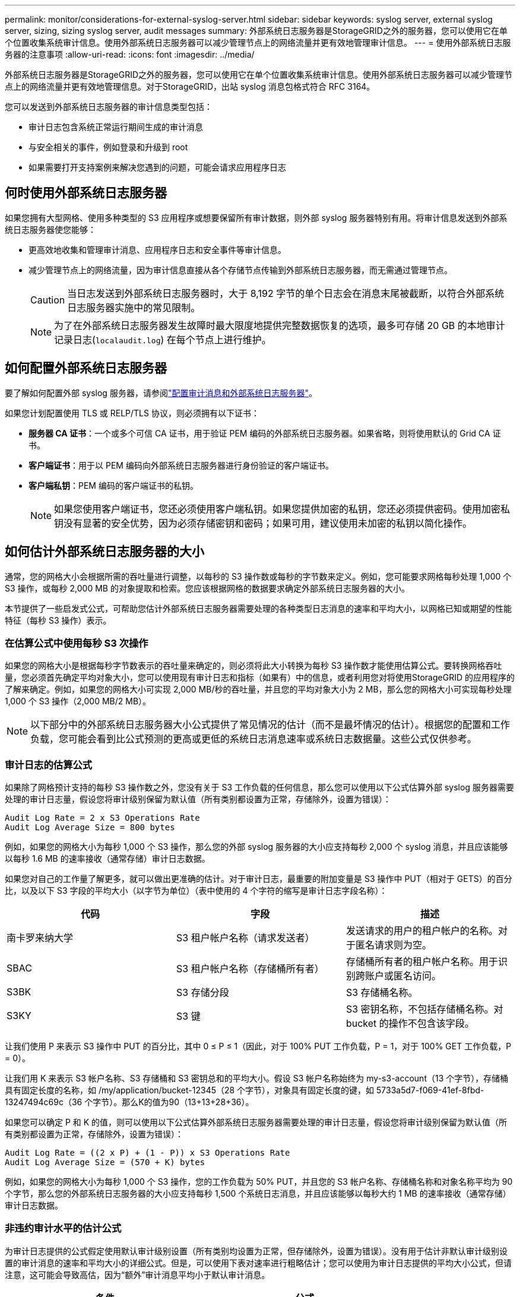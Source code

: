 ---
permalink: monitor/considerations-for-external-syslog-server.html 
sidebar: sidebar 
keywords: syslog server, external syslog server, sizing, sizing syslog server, audit messages 
summary: 外部系统日志服务器是StorageGRID之外的服务器，您可以使用它在单个位置收集系统审计信息。使用外部系统日志服务器可以减少管理节点上的网络流量并更有效地管理审计信息。 
---
= 使用外部系统日志服务器的注意事项
:allow-uri-read: 
:icons: font
:imagesdir: ../media/


[role="lead"]
外部系统日志服务器是StorageGRID之外的服务器，您可以使用它在单个位置收集系统审计信息。使用外部系统日志服务器可以减少管理节点上的网络流量并更有效地管理信息。对于StorageGRID，出站 syslog 消息包格式符合 RFC 3164。

您可以发送到外部系统日志服务器的审计信息类型包括：

* 审计日志包含系统正常运行期间生成的审计消息
* 与安全相关的事件，例如登录和升级到 root
* 如果需要打开支持案例来解决您遇到的问题，可能会请求应用程序日志




== 何时使用外部系统日志服务器

如果您拥有大型网格、使用多种类型的 S3 应用程序或想要保留所有审计数据，则外部 syslog 服务器特别有用。将审计信息发送到外部系统日志服务器使您能够：

* 更高效地收集和管理审计消息、应用程序日志和安全事件等审计信息。
* 减少管理节点上的网络流量，因为审计信息直接从各个存储节点传输到外部系统日志服务器，而无需通过管理节点。
+

CAUTION: 当日志发送到外部系统日志服务器时，大于 8,192 字节的单个日志会在消息末尾被截断，以符合外部系统日志服务器实施中的常见限制。

+

NOTE: 为了在外部系统日志服务器发生故障时最大限度地提供完整数据恢复的选项，最多可存储 20 GB 的本地审计记录日志(`localaudit.log`) 在每个节点上进行维护。





== 如何配置外部系统日志服务器

要了解如何配置外部 syslog 服务器，请参阅link:../monitor/configure-audit-messages.html["配置审计消息和外部系统日志服务器"]。

如果您计划配置使用 TLS 或 RELP/TLS 协议，则必须拥有以下证书：

* *服务器 CA 证书*：一个或多个可信 CA 证书，用于验证 PEM 编码的外部系统日志服务器。如果省略，则将使用默认的 Grid CA 证书。
* *客户端证书*：用于以 PEM 编码向外部系统日志服务器进行身份验证的客户端证书。
* *客户端私钥*：PEM 编码的客户端证书的私钥。
+

NOTE: 如果您使用客户端证书，您还必须使用客户端私钥。如果您提供加密的私钥，您还必须提供密码。使用加密私钥没有显著的安全优势，因为必须存储密钥和密码；如果可用，建议使用未加密的私钥以简化操作。





== 如何估计外部系统日志服务器的大小

通常，您的网格大小会根据所需的吞吐量进行调整，以每秒的 S3 操作数或每秒的字节数来定义。例如，您可能要求网格每秒处理 1,000 个 S3 操作，或每秒 2,000 MB 的对象提取和检索。您应该根据网格的数据要求确定外部系统日志服务器的大小。

本节提供了一些启发式公式，可帮助您估计外部系统日志服务器需要处理的各种类型日志消息的速率和平均大小，以网格已知或期望的性能特征（每秒 S3 操作）表示。



=== 在估算公式中使用每秒 S3 次操作

如果您的网格大小是根据每秒字节数表示的吞吐量来确定的，则必须将此大小转换为每秒 S3 操作数才能使用估算公式。要转换网格吞吐量，您必须首先确定平均对象大小，您可以使用现有审计日志和指标（如果有）中的信息，或者利用您对将使用StorageGRID 的应用程序的了解来确定。例如，如果您的网格大小可实现 2,000 MB/秒的吞吐量，并且您的平均对象大小为 2 MB，那么您的网格大小可实现每秒处理 1,000 个 S3 操作（2,000 MB/2 MB）。


NOTE: 以下部分中的外部系统日志服务器大小公式提供了常见情况的估计（而不是最坏情况的估计）。根据您的配置和工作负载，您可能会看到比公式预测的更高或更低的系统日志消息速率或系统日志数据量。这些公式仅供参考。



=== 审计日志的估算公式

如果除了网格预计支持的每秒 S3 操作数之外，您没有关于 S3 工作负载的任何信息，那么您可以使用以下公式估算外部 syslog 服务器需要处理的审计日志量，假设您将审计级别保留为默认值（所有类别都设置为正常，存储除外，设置为错误）：

[listing]
----
Audit Log Rate = 2 x S3 Operations Rate
Audit Log Average Size = 800 bytes
----
例如，如果您的网格大小为每秒 1,000 个 S3 操作，那么您的外部 syslog 服务器的大小应支持每秒 2,000 个 syslog 消息，并且应该能够以每秒 1.6 MB 的速率接收（通常存储）审计日志数据。

如果您对自己的工作量了解更多，就可以做出更准确的估计。对于审计日志，最重要的附加变量是 S3 操作中 PUT（相对于 GETS）的百分比，以及以下 S3 字段的平均大小（以字节为单位）（表中使用的 4 个字符的缩写是审计日志字段名称）：

[cols="1a,1a,1a"]
|===
| 代码 | 字段 | 描述 


 a| 
南卡罗来纳大学
 a| 
S3 租户帐户名称（请求发送者）
 a| 
发送请求的用户的租户帐户的名称。对于匿名请求则为空。



 a| 
SBAC
 a| 
S3 租户帐户名称（存储桶所有者）
 a| 
存储桶所有者的租户帐户名称。用于识别跨账户或匿名访问。



 a| 
S3BK
 a| 
S3 存储分段
 a| 
S3 存储桶名称。



 a| 
S3KY
 a| 
S3 键
 a| 
S3 密钥名称，不包括存储桶名称。对 bucket 的操作不包含该字段。

|===
让我们使用 P 来表示 S3 操作中 PUT 的百分比，其中 0 ≤ P ≤ 1（因此，对于 100% PUT 工作负载，P = 1，对于 100% GET 工作负载，P = 0）。

让我们用 K 来表示 S3 帐户名称、S3 存储桶和 S3 密钥总和的平均大小。假设 S3 帐户名称始终为 my-s3-account（13 个字节），存储桶具有固定长度的名称，如 /my/application/bucket-12345（28 个字节），对象具有固定长度的键，如 5733a5d7-f069-41ef-8fbd-13247494c69c（36 个字节）。那么K的值为90（13+13+28+36）。

如果您可以确定 P 和 K 的值，则可以使用以下公式估算外部系统日志服务器需要处理的审计日志量，假设您将审计级别保留为默认值（所有类别都设置为正常，存储除外，设置为错误）：

[listing]
----
Audit Log Rate = ((2 x P) + (1 - P)) x S3 Operations Rate
Audit Log Average Size = (570 + K) bytes
----
例如，如果您的网格大小为每秒 1,000 个 S3 操作，您的工作负载为 50% PUT，并且您的 S3 帐户名称、存储桶名称和对象名称平均为 90 个字节，那么您的外部系统日志服务器的大小应支持每秒 1,500 个系统日志消息，并且应该能够以每秒大约 1 MB 的速率接收（通常存储）审计日志数据。



=== 非违约审计水平的估计公式

为审计日志提供的公式假定使用默认审计级别设置（所有类别均设置为正常，但存储除外，设置为错误）。没有用于估计非默认审计级别设置的审计消息的速率和平均大小的详细公式。但是，可以使用下表对速率进行粗略估计；您可以使用为审计日志提供的平均大小公式，但请注意，这可能会导致高估，因为“额外”审计消息平均小于默认审计消息。

[cols="1a,1a"]
|===
| 条件 | 公式 


 a| 
复制：审计级别全部设置为“调试”或“正常”
 a| 
审计日志率 = 8 x S3 操作率



 a| 
擦除编码：审计级别全部设置为“调试”或“正常”
 a| 
使用与默认设置相同的公式

|===


=== 安全事件的估计公式

安全事件与 S3 操作无关，并且通常只产生极少量的日志和数据。由于这些原因，没有提供估算公式。



=== 应用日志的估算公式

如果除了网格预计支持的每秒 S3 操作数之外，您没有关于 S3 工作负载的任何信息，那么您可以使用以下公式估算外部 syslog 服务器需要处理的应用程序日志量：

[listing]
----
Application Log Rate = 3.3 x S3 Operations Rate
Application Log Average Size = 350 bytes
----
因此，例如，如果您的网格大小为每秒 1,000 个 S3 操作，那么您的外部 syslog 服务器的大小应该支持每秒 3,300 个应用程序日志，并且能够以每秒约 1.2 MB 的速率接收（和存储）应用程序日志数据。

如果您对自己的工作量了解更多，就可以做出更准确的估计。对于应用程序日志，最重要的附加变量是数据保护策略（复制与擦除编码）、PUT 的 S3 操作百分比（与 GET/其他相比）以及以下 S3 字段的平均大小（以字节为单位）（表中使用的 4 个字符的缩写是审计日志字段名称）：

[cols="1a,1a,1a"]
|===
| 代码 | 字段 | 描述 


 a| 
南卡罗来纳大学
 a| 
S3 租户帐户名称（请求发送者）
 a| 
发送请求的用户的租户帐户的名称。对于匿名请求则为空。



 a| 
SBAC
 a| 
S3 租户帐户名称（存储桶所有者）
 a| 
存储桶所有者的租户帐户名称。用于识别跨账户或匿名访问。



 a| 
S3BK
 a| 
S3 存储分段
 a| 
S3 存储桶名称。



 a| 
S3KY
 a| 
S3 键
 a| 
S3 密钥名称，不包括存储桶名称。对 bucket 的操作不包含该字段。

|===


== 尺寸估算示例

本节通过示例案例来说明如何使用具有以下数据保护方法的电网估算公式：

* 复制
* 纠删编码




=== 如果您使用复制来保护数据

让 P 表示 S3 操作中 PUT 的百分比，其中 0 ≤ P ≤ 1（因此，对于 100% PUT 工作负载，P = 1，对于 100% GET 工作负载，P = 0）。

让 K 表示 S3 帐户名称、S3 存储桶和 S3 密钥总和的平均大小。假设 S3 帐户名称始终为 my-s3-account（13 个字节），存储桶具有固定长度的名称，如 /my/application/bucket-12345（28 个字节），对象具有固定长度的键，如 5733a5d7-f069-41ef-8fbd-13247494c69c（36 个字节）。那么 K 的值为 90（13+13+28+36）。

如果您可以确定 P 和 K 的值，您就可以使用以下公式估算外部 syslog 服务器必须能够处理的应用程序日志量。

[listing]
----
Application Log Rate = ((1.1 x P) + (2.5 x (1 - P))) x S3 Operations Rate
Application Log Average Size = (P x (220 + K)) + ((1 - P) x (240 + (0.2 x K))) Bytes
----
因此，例如，如果您的网格大小为每秒 1,000 个 S3 操作，您的工作负载为 50% PUT，并且您的 S3 帐户名称、存储桶名称和对象名称平均为 90 字节，那么您的外部 syslog 服务器的大小应支持每秒 1800 个应用程序日志，并且将以每秒 0.5 MB 的速率接收（通常存储）应用程序数据。



=== 如果您使用擦除编码来保护数据

让 P 表示 S3 操作中 PUT 的百分比，其中 0 ≤ P ≤ 1（因此，对于 100% PUT 工作负载，P = 1，对于 100% GET 工作负载，P = 0）。

让 K 表示 S3 帐户名称、S3 存储桶和 S3 密钥总和的平均大小。假设 S3 帐户名称始终为 my-s3-account（13 个字节），存储桶具有固定长度的名称，如 /my/application/bucket-12345（28 个字节），对象具有固定长度的键，如 5733a5d7-f069-41ef-8fbd-13247494c69c（36 个字节）。那么 K 的值为 90（13+13+28+36）。

如果您可以确定 P 和 K 的值，您就可以使用以下公式估算外部 syslog 服务器必须能够处理的应用程序日志量。

[listing]
----
Application Log Rate = ((3.2 x P) + (1.3 x (1 - P))) x S3 Operations Rate
Application Log Average Size = (P x (240 + (0.4 x K))) + ((1 - P) x (185 + (0.9 x K))) Bytes
----
因此，例如，如果您的网格大小为每秒 1,000 个 S3 操作，您的工作负载为 50% PUT，并且您的 S3 帐户名称、存储桶名称和对象名称平均为 90 字节，那么您的外部 syslog 服务器的大小应支持每秒 2,250 个应用程序日志，并且应该能够以每秒 0.6 MB 的速率接收（通常存储）应用程序数据。
